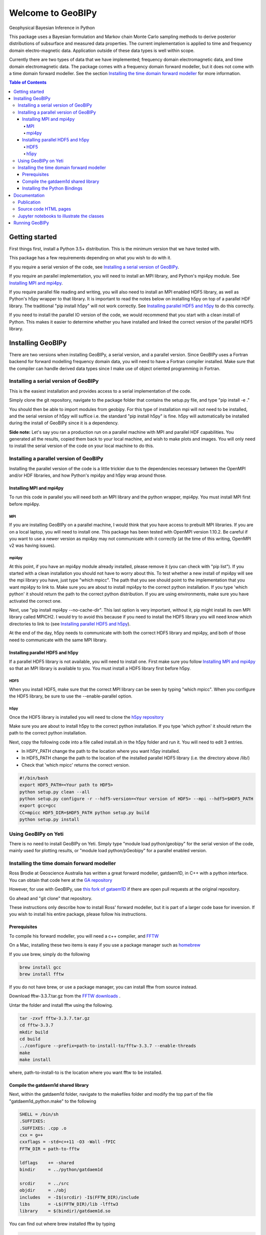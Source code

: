 Welcome to GeoBIPy
~~~~~~~~~~~~~~~~~~~
Geophysical Bayesian Inference in Python

This package uses a Bayesian formulation and Markov chain Monte Carlo sampling methods to derive posterior distributions of subsurface and measured data properties. The current implementation is applied to time and frequency domain electro-magnetic data. Application outside of these data types is well within scope.

Currently there are two types of data that we have implemented; frequency domain electromagnetic data, and time domain electromagnetic data. The package comes with a frequency domain forward modeller, but it does not come with a time domain forward modeller.  See the section `Installing the time domain forward modeller`_ for more information.

.. contents:: Table of Contents

Getting started
=================
First things first, install a Python 3.5+ distribution.  This is the minimum version that we have tested with.

This package has a few requirements depending on what you wish to do with it.

If you require a serial version of the code, see `Installing a serial version of GeoBIPy`_.

If you require an parallel implementation, you will need to install an MPI library, and Python's mpi4py module. See `Installing MPI and mpi4py`_.

If you require parallel file reading and writing, you will also need to install an MPI enabled HDF5 library, as well as Python's h5py wrapper to that library. It is important to read the notes below on installing h5py on top of a parallel HDF library.  The traditional "pip install h5py" will not work correctly. See `Installing parallel HDF5 and h5py`_ to do this correctly.

If you need to install the parallel IO version of the code, we would recommend that you start with a clean install of Python. This makes it easier to determine whether you have installed and linked the correct version of the parallel HDF5 library.

Installing GeoBIPy
==================

There are two versions when installing GeoBIPy, a serial version, and a parallel version. Since GeoBIPy uses a Fortran backend for forward modelling frequency domain data, you will need to have a Fortran compiler installed. Make sure that the compiler can handle derived data types since I make use of object oriented programming in Fortran.

Installing a serial version of GeoBIPy
::::::::::::::::::::::::::::::::::::::
This is the easiest installation and provides access to a serial implementation of the code.

Simply clone the git repository, navigate to the package folder that contains the setup.py file, and type "pip install -e ."

You should then be able to import modules from geobipy.  For this type of installation mpi will not need to be installed, and the serial version of h5py will suffice i.e. the standard "pip install h5py" is fine.  h5py will automatically be installed during the install of GeoBIPy since it is a dependency.

**Side note:**  Let's say you ran a production run on a parallel machine with MPI and parallel HDF capabilities. You generated all the results, copied them back to your local machine, and wish to make plots and images.  You will only need to install the serial version of the code on your local machine to do this.

Installing a parallel version of GeoBIPy
::::::::::::::::::::::::::::::::::::::::
Installing the parallel version of the code is a little trickier due to the dependencies necessary between the OpenMPI and/or HDF libraries, and how Python's mpi4py and h5py wrap around those.


Installing MPI and mpi4py
-------------------------
To run this code in parallel you will need both an MPI library and the python wrapper, mpi4py.  You must install MPI first before mpi4py.

MPI
+++

If you are installing GeoBIPy on a parallel machine, I would think that you have access to prebuilt MPI libraries.  If you are on a local laptop, you will need to install one. This package has been tested with OpenMPI version 1.10.2. Be careful if you want to use a newer version as mpi4py may not communicate with it correctly (at the time of this writing, OpenMPI v2 was having issues).


mpi4py
++++++

At this point, if you have an mpi4py module already installed, please remove it (you can check with "pip list"). If you started with a clean installation you should not have to worry about this. To test whether a new install of mpi4py will see the mpi library you have, just type "which mpicc".  The path that you see should point to the implementation that you want mpi4py to link to.  Make sure you are about to install mpi4py to the correct python installation.  If you type 'which python' it should return the path to the correct python distribution.  If you are using environments, make sure you have activated the correct one.

Next, use "pip install mpi4py --no-cache-dir".  This last option is very important, without it, pip might install its own MPI library called MPICH2. I would try to avoid this because if you need to install the HDF5 library you will need know which directories to link to (see `Installing parallel HDF5 and h5py`_).

At the end of the day,  h5py needs to communicate with both the correct HDF5 library and mpi4py, and both of those need to communicate with the same MPI library.

Installing parallel HDF5 and h5py
---------------------------------
If a parallel HDF5 library is not available, you will need to install one. First make sure you follow `Installing MPI and mpi4py`_ so that an MPI library is available to you. You must install a HDF5 library first before h5py.

HDF5
++++
When you install HDF5, make sure that the correct MPI library can be seen by typing "which mpicc".  When you configure the HDF5 library, be sure to use the --enable-parallel option.

h5py
++++
Once the HDF5 library is installed you will need to clone the `h5py repository`_

.. _`h5py repository`: https://github.com/h5py/h5py

Make sure you are about to install h5py to the correct python installation.  If you type 'which python' it should return the path to the correct python installation.

Next, copy the following code into a file called install.sh in the h5py folder and run it.  You will need to edit 3 entries.

- In H5PY_PATH change the path to the location where you want h5py installed.
- In HDF5_PATH change the path to the location of the installed parallel HDF5 library (i.e. the directory above /lib/)
- Check that 'which mpicc' returns the correct version.

.. code:: bash

    #!/bin/bash
    export HDF5_PATH=<Your path to HDF5>
    python setup.py clean --all
    python setup.py configure -r --hdf5-version=<Your version of HDF5> --mpi --hdf5=$HDF5_PATH
    export gcc=gcc
    CC=mpicc HDF5_DIR=$HDF5_PATH python setup.py build
    python setup.py install


Using GeoBIPy on Yeti
:::::::::::::::::::::::::::
There is no need to install GeoBIPy on Yeti.  Simply type "module load python/geobipy" for the serial version of the code, mainly used for plotting results, or "module load python/pGeobipy" for a parallel enabled version.


Installing the time domain forward modeller
:::::::::::::::::::::::::::::::::::::::::::
Ross Brodie at Geoscience Australia has written a great forward modeller, gatdaem1D,  in C++ with a python interface.  You can obtain that code here at the `GA repository`_

.. _`GA repository`: https://github.com/GeoscienceAustralia/ga-aem

However, for use with GeoBIPy, use `this fork of gataem1D`_ if there are open pull requests at the original repository.

.. _`this fork of gataem1D`: https://github.com/leonfoks/ga-aem

Go ahead and "git clone" that repository.

These instructions only describe how to install Ross' forward modeller, but it is part of a larger code base for inversion. If you wish to install his entire package, please follow his instructions.

Prerequisites
-------------

To compile his forward modeller, you will need a c++ compiler, and `FFTW`_

.. _`FFTW`: http://www.fftw.org/

On a Mac, installing these two items is easy if you use a package manager such as `homebrew`_

.. _`homebrew`: https://brew.sh/

If you use brew, simply do the following

.. code:: bash

   brew install gcc
   brew install fftw

If you do not have brew, or use a package manager, you can install fftw from source instead.

Download fftw-3.3.7.tar.gz from the `FFTW downloads`_ .

.. _`FFTW downloads`: http://www.fftw.org/download.html

Untar the folder and install fftw using the following.

.. code:: bash

  tar -zxvf fftw-3.3.7.tar.gz
  cd fftw-3.3.7
  mkdir build
  cd build
  ../configure --prefix=path-to-install-to/fftw-3.3.7 --enable-threads
  make
  make install

where, path-to-install-to is the location where you want fftw to be installed.


Compile the gatdaem1d shared library
------------------------------------
Next, within the gatdaem1d folder, navigate to the makefiles folder and modify the top part of the file "gatdaem1d_python.make" to the following

.. code:: bash

  SHELL = /bin/sh
  .SUFFIXES:
  .SUFFIXES: .cpp .o
  cxx = g++
  cxxflags = -std=c++11 -O3 -Wall -fPIC
  FFTW_DIR = path-to-fftw

  ldflags    += -shared
  bindir     = ../python/gatdaem1d

  srcdir     = ../src
  objdir     = ./obj
  includes   = -I$(srcdir) -I$(FFTW_DIR)/include
  libs       = -L$(FFTW_DIR)/lib -lfftw3
  library    = $(bindir)/gatdaem1d.so

You can find out where brew installed fftw by typing

.. code:: bash

  brew info fftw

Which may return something like "/usr/local/Cellar/fftw/3.3.5"

In this case, path-to-fftw is "/usr/local/Cellar/fftw/3.3.5"

If you installed fftw from source, then path-to-fftw is that install path.

Next, type the following to compile the gatdaem1d c++ code.

.. code:: bash

  make -f gatdaem1d_python.make

Installing the Python Bindings
------------------------------

Finally, to install the python wrapper to gatdaem1d, navigate to the python folder of the gatdaem1d repository.
Type,

.. code:: bash

  pip install .

You should now have access to the time domain forward modeller within geobipy.

Documentation
=============

Publication
:::::::::::
The code and its processes have been documented in multiple ways.  First we have the publication associated with this software release, the citation is below, and presents the application of this package to frequency and time domain electro-magnetic inversion.

Source code HTML pages
::::::::::::::::::::::
For developers and users of the code, the code itself has been thouroughly documented. The `source code docs can be found here`_

.. _`source code docs can be found here`: https://usgs.github.io/geobipy/

However you can generate the docs locally as well. To do this, you will first need to install sphinx via "pip install sphinx".

Next, head to the documentation folder in this repository and type "make html".  Sphinx generates linux based and windows based make files so this should be a cross-platform procedure.

The html pages will be generated under "build/html", so simply open the "index.html" file to view and navigate the code.

Jupyter notebooks to illustrate the classes
:::::::::::::::::::::::::::::::::::::::::::
For more practical, hands-on documentation, we have also provided jupyter notebooks under the documentation/notebooks folder.  These notebooks illustrate how to use each class in the package.

You will need to install jupyter via "pip install jupyter".

You can then edit and run the notebooks by navigating to the notebooks folder, and typing "jupyter notebook". This will open up a new browser window, and you can play in there.

Running GeoBIPy
===============
There are two methods of running GeoBIPy from the command line once it is installed.
For the serial version the following can be used

.. code:: bash

  geobipySerial <userParameterFile> <Output Folder>
  
For a parallel installed version use the following, (replace the MPI redirect with whatever is suitable for your machine)

.. code:: bash

    mpirun geobipyParallel <userParameterFile> <Output Folder>
  
In both cases, <Output Folder> specifies where the HDF5 files will be written, while the <userParameterFile> is a python script that contains the customizable parameters for GeoBIPy.
Below is an example scipt that you can use for reference.

.. highlight:: python
.. code-block:: python

    from geobipy.src.inversion._userParameters import _userParameters
    
    # General information about specifying parameters.
    # The following list of parameters can be given either a single value or a list of values
    # of length equal to the number of systems in the data. If one value is specified and there
    # are multiple systems, that value is used for all of them.
    # self.initialRelativeError
    # self.minimumRelativeError
    # self.maximumRelativeError
    # self.initialAdditiveError
    # self.minimumAdditiveError
    # self.maximumAdditiveError
    # self.relativeErrorProposalVariance
    # self.additiveErrorProposalVariance
    
    # -------------------------------------------------------
    # Define whether this parameter file uses time domain or frequency domain data!
    timeDomain = False
    # -------------------------------------------------------
    
    # -------------------------------------------------------
    # General file structure information.
    # -------------------------------------------------------
    # Specify the folder to the data
    dataDirectory = "..//Data"
    # Data File Name. If there are multiple, encompass them with [ ].
    dataFilename = dataDirectory + "//DataFile.txt"
    # dataFilename = [dataDirectory + "//DataFile1.txt", dataDirectory + "//DataFile2.txt"]
    # System File Name. If there are multiple, encompass them with [ ].
    systemFilename = dataDirectory + "//SystemFile.stm"
    # systemFilename = [dataDirectory + "//SystemFile1.stm", dataDirectory + "//SystemFile2.stm"]


    class userParameters(_userParameters):
        """ User Interface Parameters for GeoBIPy """
        def __init__(self, DataPoint):
            """ File for the user to specify inpust to GeoBIPy. """

            ## Maximum number of Markov Chains per data point.
            self.nMarkovChains = 100000
        
            # -------------------------------------------------------
            # General GeoBIPy options.
            # -------------------------------------------------------
            # Interactively plot a single data point as it progresses
            self.plot = True
            # How often to update the plot. (lower is generally slower)
            self.plotEvery = 5000
            # Save a PNG of the final results for each data point.
            self.savePNG = False
            # Save the results of the McMC inversion to HDF5 files. (Generally always True)
            self.save = True
            # Set the display limits [min, max] for the parameter posterior (hitmap)
            self.parameterDisplayLimits = [0.001, 100000]
            
            # -------------------------------------------------------
            # Turning on or off different solvable parameters.
            # -------------------------------------------------------
            # Parameter Priors
            # solveParameter will prevent parameters from exploding very large or very small numbers.
            # solveGradient prevents large changes in parameters value from occurring.
            # If both of these are active, the recovered earth models generally contain
            # less layers due to an implicit constraint.
            # If you feel that your recovered models are too conservative, try turning one of these off.
            # It is highly recommended to have at least one of these options turned on!
            # Use a prior on the parameter magnitude.
            self.solveParameter = False
            # Use the Prior on the difference in log parameter diff(log(X))
            self.solveGradient = True
        
            # Use the prior on the relative data errors
            self.solveRelativeError = True
            # Use the prior on the additive data errors
            self.solveAdditiveError = True
            # Use the prior on the data elevation
            self.solveElevation = True
            # Use the prior on the calibration parameters for the data
            self.solveCalibration = False
        
            # -------------------------------------------------------
            # Prior Details
            # -------------------------------------------------------
        
            # Earth model prior details
            # -------------------------
            # Maximum number of layers in the 1D model
            self.maximumNumberofLayers = 30
            # Minimum layer depth in metres
            self.minimumDepth = 1.0
            # Maximum layer depth in metres
            self.maximumDepth = 150.0
            # Minimum layer thickness. 
            # If minimumThickness = None, it will be autocalculated.
            self.minimumThickness = None
        
            # Limit the parameter? Takes the limits as three standard deviations away from the mean. (Computed during initialization)
            self.LimitPar = True
        
            # Data prior details
            # ------------------
            # The data priors are imposed on three different aspects of the data.  
            # The relative and additive error and the elevation of the data point.
            # Data uncertainty priors are used if solveRelativeError or solveAdditiveError are True.
            # If the data file contains columns of the estimated standard deviations, they are used as the initial values 
            # when starting an McMC inversion. If the file does not contain these estimates, then the initial
            # values are used below as sqrt((relative * data)^2 + (additive)^2).
        
            # Assign an initial percentage relative Error
            # If the file contains no standard deviations, this will be used 
            # to assign the initial data uncertainties.
            self.initialRelativeError = 0.05
            ## Relative Error Prior Details
            # Minimum Relative Error
            self.minimumRelativeError = 0.001
            # Maximum Relative Error
            self.maximumRelativeError = 0.5
            
            # Assign an initial additivr error level.
            # If the file contains no standard deviations, this will be used 
            # to assign the initial data uncertainties.
            self.initialAdditiveError = 5.0
            # Additive Error Prior Details
            # Minimum Additive Error
            self.minimumAdditiveError = 3.0
            # Maximum Relative Error
            self.maximumAdditiveError = 20.0
        
            # Elevation range allowed (m), either side of measured height
            self.maximumElevationChange = 1.0
        
            # -------------------------------------------------------
            # Proposal details
            # -------------------------------------------------------
        
            # Data proposal details
            # ---------------------
            # Logical to determine whether to use the Steepest Descent or Stochastic Newton step direction
            # The Stochastic Newton approach utilizes information contained in the data themselves
            # to guide the model proposal step. This makes the McMC chain more efficient at choosing the next
            # model. If this is turned on (and generally it should be) you will notice
            # less variance in the parameter posterior once the inversion finishes.
            self.stochasticNewton = True
            # The relative, additive, and elevation proposal variances are assigned to 
            # normal distributions with a mean equal to its value in the current model (of the Markov chain)
            # These variances are used when we randomly choose a new value for that given variable.
            # Proposal variance for the relative error
            self.relativeErrorProposalVariance = 2.5e-7
            # Proposal variance for the additive error
            self.additiveErrorProposalVariance = 1.0e-4
            # Proposal variance of the elevation
            self.elevationProposalVariance = 0.01
        
            # Earth model proposal details
            # ----------------------------
            # Evolution Probabilities for earth model manipulation during the Markov chain.
            # These four values are internally scaled such that their sum is 1.0.
            # Probability that a layer is inserted into the model.
            self.pBirth = 1.0/6.0
            # Probablitiy that a layer is removed from the model.
            self.pDeath = 1.0/6.0
            # Probability that an interface in the model is perturbed.
            self.pPerturb = 1.0/6.0
            # Probability of no change occuring to the layers of the model.
            self.pNochange = 0.5
        
            # -------------------------------------------------------
            # Typically Defaulted parameters
            # -------------------------------------------------------
            # Standard Deviation of log(rho) = log(1 + factor)
            # Default is 10.0
            self.factor = None
            # Standard Deviation for the difference in layer resistivity
            # Default is 1.5
            self.gradientStd = None
            # Initial scaling factor for proposal covariance
            self.covScaling = None
            # Scaling factor for data misfit
            self.multiplier = None
            # Clipping Ratio for interface contrasts
            self.clipRatio = None
        
            # Display the resistivity?
            self.reciprocateParameters = True
            
        
            # Don't change these.
            self.dataDirectory = dataDirectory
            self.dataFilename = dataFilename
            self.systemFilename = systemFilename
        
            self.verbose = False
        
            _userParameters.__init__(self, DataPoint)

    # Don't change this.
    if (timeDomain):
    dataInit = 'TdemData()'
    else:
    dataInit = 'FdemData()'
